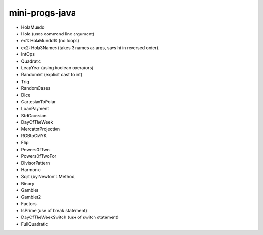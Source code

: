 mini-progs-java
===============

* HolaMundo
* Hola (uses command line argument)
* ex1: HolaMundo10 (no loops)
* ex2: Hola3Names (takes 3 names as args, says hi in reversed order). 
* IntOps
* Quadratic
* LeapYear (using boolean operators)
* RandomInt (explicit cast to int)
* Trig
* RandomCases
* Dice
* CartesianToPolar
* LoanPayment
* StdGaussian
* DayOfTheWeek
* MercatorProjection
* RGBtoCMYK
* Flip
* PowersOfTwo 
* PowersOfTwoFor
* DivisorPattern
* Harmonic
* Sqrt (by Newton's Method)
* Binary
* Gambler
* Gambler2
* Factors
* IsPrime (use of break statement)
* DayOfTheWeekSwitch (use of switch statement)
* FullQuadratic





